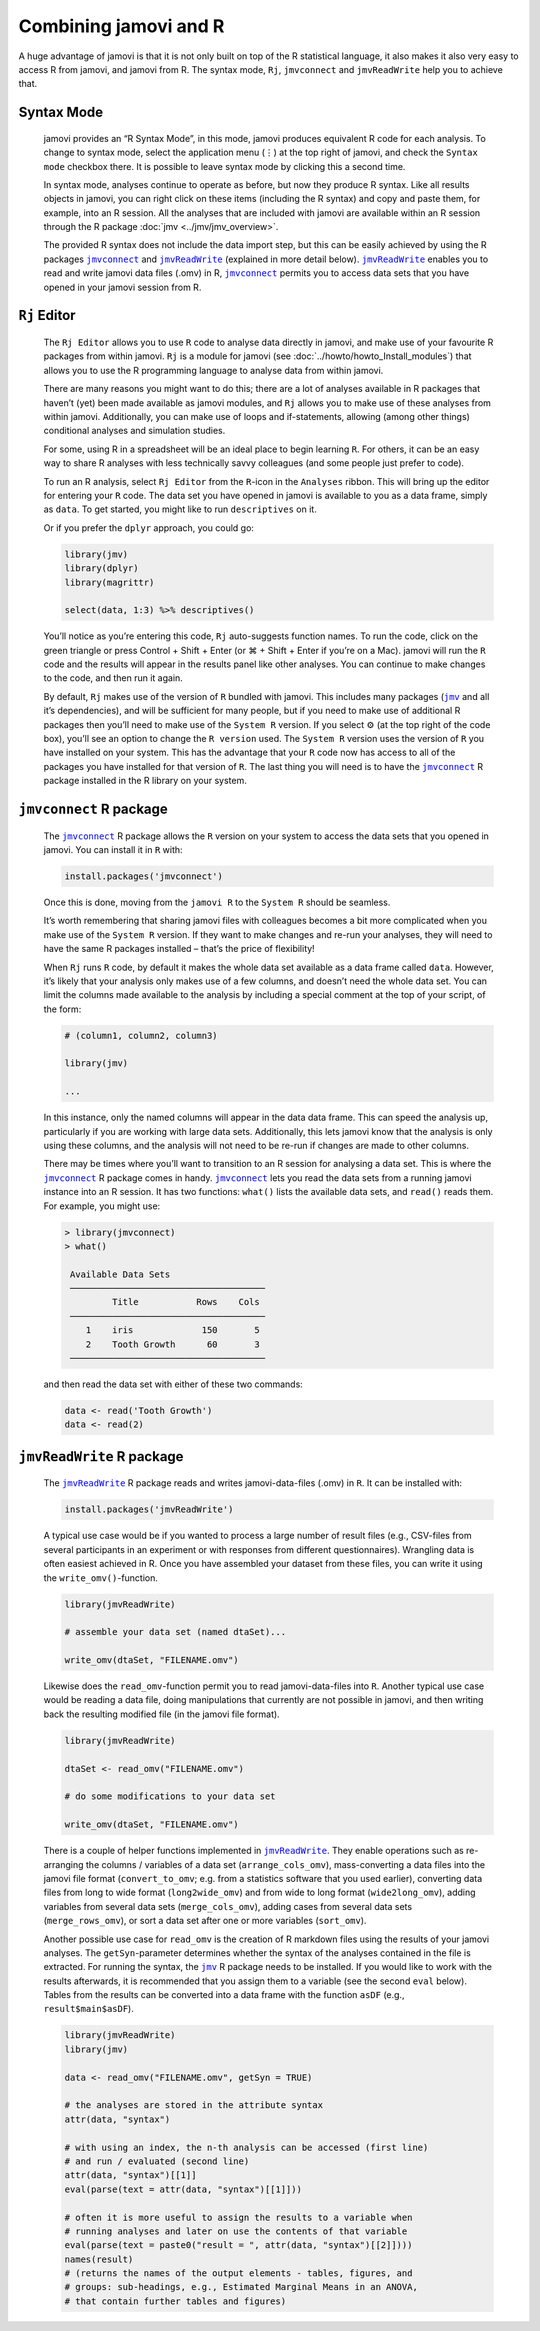 .. sectionauthor:: Jonathon Love

Combining jamovi and R
======================

A huge advantage of jamovi is that it is not only built on top of the R
statistical language, it also makes it also very easy to access R from jamovi,
and jamovi from R. The syntax mode, ``Rj``, |jmvconnect| and |jmvReadWrite| help
you to achieve that.

Syntax Mode
-----------

   jamovi provides an “R Syntax Mode”, in this mode, jamovi produces equivalent
   R code for each analysis. To change to syntax mode, select the application
   menu (⋮) at the top right of jamovi, and check the ``Syntax mode`` checkbox
   there. It is possible to leave syntax mode by clicking this a second time.

   In syntax mode, analyses continue to operate as before, but now they produce
   R syntax. Like all results objects in jamovi, you can right click on these
   items (including the R syntax) and copy and paste them, for example, into an
   R session. All the analyses that are included with jamovi are available
   within an R session through the R package :doc:`jmv <../jmv/jmv_overview>`.

   .. toctree::
      :hidden:

      ../jmv/jmv_overview

   .. raw:: html

      <div class="gif-player" data-anim-src="../_static/gifs/um_rSyntax.gif" data-static-src="../_static/gifs/um_rSyntax.png"></div>

   The provided R syntax does not include the data import step, but this can be
   easily achieved by using the R packages |jmvconnect|_ and |jmvReadWrite|_
   (explained in more detail below). |jmvReadWrite|_ enables you to read and
   write jamovi data files (.omv) in R, |jmvconnect|_ permits you to access
   data sets that you have opened in your jamovi session from R.

.. _rj_editor:

``Rj`` Editor
-------------

   The ``Rj Editor`` allows you to use ``R`` code to analyse data directly in
   jamovi, and make use of your favourite R packages from within jamovi. ``Rj``
   is a module for jamovi (see :doc:`../howto/howto_Install_modules`) that
   allows you to use the R programming language to analyse data from within
   jamovi.

   |um_Rj1|

   There are many reasons you might want to do this; there are a lot of
   analyses available in R packages that haven’t (yet) been made available as
   jamovi modules, and ``Rj`` allows you to make use of these analyses from
   within jamovi. Additionally, you can make use of loops and if-statements,
   allowing (among other things) conditional analyses and simulation studies.

   For some, using R in a spreadsheet will be an ideal place to begin learning
   ``R``. For others, it can be an easy way to share R analyses with less
   technically savvy colleagues (and some people just prefer to code).

   To run an R analysis, select ``Rj Editor`` from the ``R``-icon in the
   ``Analyses`` ribbon. This will bring up the editor for entering your ``R``
   code. The data set you have opened in jamovi is available to you as a data
   frame, simply as ``data``. To get started, you might like to run
   ``descriptives`` on it.

   |um_Rj2|

   Or if you prefer the ``dplyr`` approach, you could go:

   .. code-block:: R

      library(jmv)
      library(dplyr)
      library(magrittr)
      
      select(data, 1:3) %>% descriptives()

   You’ll notice as you’re entering this code, ``Rj`` auto-suggests function
   names. To run the code, click on the green triangle or press Control +
   Shift + Enter (or ⌘ + Shift + Enter if you’re on a Mac). jamovi will run
   the ``R`` code and the results will appear in the results panel like other
   analyses. You can continue to make changes to the code, and then run it
   again.

   By default, ``Rj`` makes use of the version of ``R`` bundled with jamovi.
   This includes many packages (|jmv|_ and all it’s dependencies), and will be
   sufficient for many people, but if you need to make use of additional R
   packages then you’ll need to make use of the ``System R`` version. If you
   select ⚙ (at the top right of the code box), you’ll see an option to change
   the ``R version`` used. The ``System R`` version uses the version of ``R``
   you have installed on your system. This has the advantage that your ``R``
   code now has access to all of the packages you have installed for that
   version of ``R``. The last thing you will need is to have the |jmvconnect|_
   R package installed in the R library on your system.

``jmvconnect`` R package
------------------------

   The |jmvconnect|_ R package allows the ``R`` version on your system to access
   the data sets that you opened in jamovi. You can install it in ``R`` with:

   .. code-block:: R

      install.packages('jmvconnect')

   Once this is done, moving from the ``jamovi R`` to the ``System R`` should
   be seamless.

   It’s worth remembering that sharing jamovi files with colleagues becomes a
   bit more complicated when you make use of the ``System R`` version. If they
   want to make changes and re-run your analyses, they will need to have the
   same R packages installed – that’s the price of flexibility!

   When ``Rj`` runs ``R`` code, by default it makes the whole data set
   available as a data frame called ``data``. However, it’s likely that your
   analysis only makes use of a few columns, and doesn’t need the whole data
   set. You can limit the columns made available to the analysis by including
   a special comment at the top of your script, of the form:

   .. code-block:: R

      # (column1, column2, column3)
      
      library(jmv)
      
      ...

   In this instance, only the named columns will appear in the data data frame.
   This can speed the analysis up, particularly if you are working with large
   data sets. Additionally, this lets jamovi know that the analysis is only
   using these columns, and the analysis will not need to be re-run if changes
   are made to other columns.

   There may be times where you’ll want to transition to an R session for
   analysing a data set. This is where the |jmvconnect|_ R package comes in
   handy. |jmvconnect|_ lets you read the data sets from a running jamovi
   instance into an R session. It has two functions: ``what()`` lists the
   available data sets, and ``read()`` reads them. For example, you might use:

   .. code-block:: R

      > library(jmvconnect)
      > what()
      
       Available Data Sets
       ─────────────────────────────────────
               Title           Rows    Cols   
       ─────────────────────────────────────
          1    iris             150       5   
          2    Tooth Growth      60       3   
       ─────────────────────────────────────

   and then read the data set with either of these two commands:

   .. code-block:: R

      data <- read('Tooth Growth')
      data <- read(2)


``jmvReadWrite`` R package
--------------------------

   The |jmvReadWrite|_ R package reads and writes jamovi-data-files (.omv) in
   ``R``. It can be installed with:

   .. code-block:: R

      install.packages('jmvReadWrite')

   
   A typical use case would be if you wanted to process a large number
   of result files (e.g., CSV-files from several participants in an experiment
   or with responses from different questionnaires). Wrangling data is often
   easiest achieved in R. Once you have assembled your dataset from these
   files, you can write it using the ``write_omv()``-function.

   .. code-block:: R

      library(jmvReadWrite)

      # assemble your data set (named dtaSet)...

      write_omv(dtaSet, "FILENAME.omv")

   
   Likewise does the ``read_omv``-function permit you to read jamovi-data-files
   into ``R``. Another typical use case would be reading a data file, doing
   manipulations that currently are not possible in jamovi, and then writing
   back the resulting modified file (in the jamovi file format).

   .. code-block:: R

      library(jmvReadWrite)

      dtaSet <- read_omv("FILENAME.omv")

      # do some modifications to your data set

      write_omv(dtaSet, "FILENAME.omv")


   There is a couple of helper functions implemented in |jmvReadWrite|_. They
   enable operations such as re-arranging the columns / variables of a data set
   (``arrange_cols_omv``), mass-converting a data files into the jamovi file
   format (``convert_to_omv``; e.g. from a statistics software that you used
   earlier), converting data files from long to wide format (``long2wide_omv``)
   and from wide to long format (``wide2long_omv``), adding variables from
   several data sets (``merge_cols_omv``), adding cases from several data sets
   (``merge_rows_omv``), or sort a data set after one or more variables
   (``sort_omv``).

   Another possible use case for ``read_omv`` is the creation of R markdown
   files using the results of your jamovi analyses. The ``getSyn``-parameter
   determines whether the syntax of the analyses contained in the file is
   extracted. For running the syntax, the |jmv|_ R package needs to be
   installed. If you would like to work with the results afterwards, it is
   recommended that you assign them to a variable (see the second ``eval``
   below). Tables from the results can be converted into a data frame with
   the function ``asDF`` (e.g., ``result$main$asDF``).

   .. code-block:: R
   
      library(jmvReadWrite)
      library(jmv)
   
      data <- read_omv("FILENAME.omv", getSyn = TRUE)

      # the analyses are stored in the attribute syntax
      attr(data, "syntax")
      
      # with using an index, the n-th analysis can be accessed (first line)
      # and run / evaluated (second line)
      attr(data, "syntax")[[1]]
      eval(parse(text = attr(data, "syntax")[[1]]))

      # often it is more useful to assign the results to a variable when
      # running analyses and later on use the contents of that variable
      eval(parse(text = paste0("result = ", attr(data, "syntax")[[2]])))
      names(result)
      # (returns the names of the output elements - tables, figures, and
      # groups: sub-headings, e.g., Estimated Marginal Means in an ANOVA,
      # that contain further tables and figures)

.. ----------------------------------------------------------------------------

.. raw:: html

   <script type="text/javascript" src="../_static/gif-player.js"></script>

.. ----------------------------------------------------------------------------

.. |jmv|                               replace:: ``jmv``
.. _jmv:                               https://cran.r-project.org/package=jmv

.. |jmvconnect|                        replace:: ``jmvconnect``
.. _jmvconnect:                        https://cran.r-project.org/package=jmvconnect

.. |jmvReadWrite|                      replace:: ``jmvReadWrite``
.. _jmvReadWrite:                      https://cran.r-project.org/package=jmvReadWrite

.. |um_Rj1|                            image:: ../_images/um_Rj1.*
.. |um_Rj2|                            image:: ../_images/um_Rj2.*
